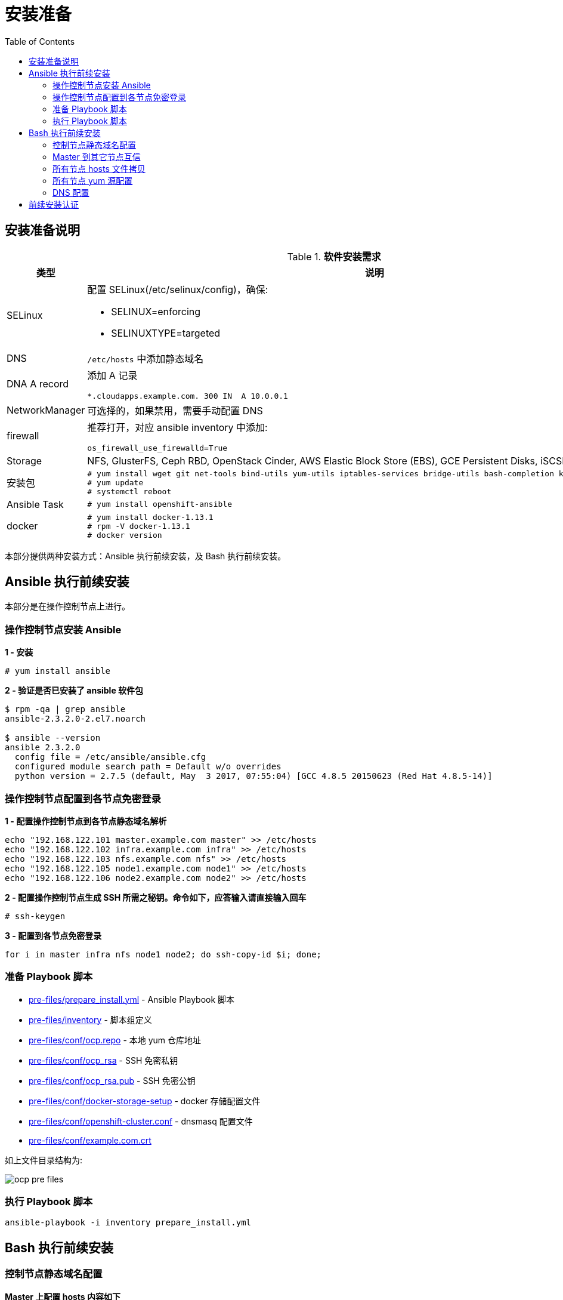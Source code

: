 = 安装准备
:toc: manual

== 安装准备说明

.*软件安装需求*
[cols="2,5a"]
|===
|类型 |说明

|SELinux
|配置 SELinux(/etc/selinux/config)，确保:

* SELINUX=enforcing
* SELINUXTYPE=targeted

|DNS
|`/etc/hosts` 中添加静态域名

|DNA A record
|添加 A 记录

----
*.cloudapps.example.com. 300 IN  A 10.0.0.1
----

|NetworkManager
|可选择的，如果禁用，需要手动配置 DNS

|firewall
|推荐打开，对应 ansible inventory 中添加:

----
os_firewall_use_firewalld=True
----

|Storage
|NFS, GlusterFS, Ceph RBD, OpenStack Cinder, AWS Elastic Block Store (EBS), GCE Persistent Disks, iSCSI.

|安装包
|
----
# yum install wget git net-tools bind-utils yum-utils iptables-services bridge-utils bash-completion kexec-tools sos psacct
# yum update
# systemctl reboot
---- 

|Ansible Task
|
----
# yum install openshift-ansible
----

|docker
|
----
# yum install docker-1.13.1
# rpm -V docker-1.13.1
# docker version
----

|===

本部分提供两种安装方式：Ansible 执行前续安装，及 Bash 执行前续安装。

== Ansible 执行前续安装

本部分是在操作控制节点上进行。

=== 操作控制节点安装 Ansible

[source, text]
.*1 - 安装*
----
# yum install ansible
----

[source, bash]
.*2 - 验证是否已安装了 ansible 软件包*
----
$ rpm -qa | grep ansible
ansible-2.3.2.0-2.el7.noarch

$ ansible --version
ansible 2.3.2.0
  config file = /etc/ansible/ansible.cfg
  configured module search path = Default w/o overrides
  python version = 2.7.5 (default, May  3 2017, 07:55:04) [GCC 4.8.5 20150623 (Red Hat 4.8.5-14)]
----

=== 操作控制节点配置到各节点免密登录

[source, bash]
.*1 - 配置操作控制节点到各节点静态域名解析*
----
echo "192.168.122.101 master.example.com master" >> /etc/hosts
echo "192.168.122.102 infra.example.com infra" >> /etc/hosts
echo "192.168.122.103 nfs.example.com nfs" >> /etc/hosts
echo "192.168.122.105 node1.example.com node1" >> /etc/hosts
echo "192.168.122.106 node2.example.com node2" >> /etc/hosts
----

[source, text]
.*2 - 配置操作控制节点生成 SSH 所需之秘钥。命令如下，应答输入请直接输入回车*
----
# ssh-keygen
----

[source, bash]
.*3 - 配置到各节点免密登录*
----
for i in master infra nfs node1 node2; do ssh-copy-id $i; done;
----

=== 准备 Playbook 脚本

* link:pre-files/prepare_install.yml[pre-files/prepare_install.yml] - Ansible Playbook 脚本
* link:pre-files/inventory[pre-files/inventory] - 脚本组定义
* link:pre-files/conf/ocp.repo[pre-files/conf/ocp.repo] - 本地 yum 仓库地址
* link:pre-files/conf/ocp_rsa[pre-files/conf/ocp_rsa] - SSH 免密私钥
* link:pre-files/conf/ocp_rsa.pub[pre-files/conf/ocp_rsa.pub] - SSH 免密公钥
* link:pre-files/conf/docker-storage-setup[pre-files/conf/docker-storage-setup] - docker 存储配置文件
* link:pre-files/conf/openshift-cluster.conf[pre-files/conf/openshift-cluster.conf] - dnsmasq 配置文件
* link:pre-files/conf/example.com.crt[pre-files/conf/example.com.crt] 

如上文件目录结构为:

image:img/ocp-pre-files.png[]

=== 执行 Playbook 脚本

[source, bash]
----
ansible-playbook -i inventory prepare_install.yml
----

== Bash 执行前续安装

=== 控制节点静态域名配置

[source, text]
.*Master 上配置 hosts 内容如下*
----
echo "192.168.122.101 master.example.com master" >> /etc/hosts
echo "192.168.122.102 infra.example.com infra" >> /etc/hosts
echo "192.168.122.103 nfs.example.com nfs" >> /etc/hosts
echo "192.168.122.105 node1.example.com node1" >> /etc/hosts
echo "192.168.122.106 node2.example.com node2" >> /etc/hosts
echo "192.168.5.106 registry.example.com registry" >> /etc/hosts
echo "192.168.5.106 yum.example.com yum" >> /etc/hosts
----

=== Master 到其它节点互信

[source, text]
.*1. 生成 SSH 所需之秘钥。命令如下，应答输入请直接输入回车*
----
# ssh-keygen
----

[source, text]
.*2. 配置到各节点免密登录*
----
# for i in master infra nfs node1 node2 registry; do ssh-copy-id $i.example.com; done;
----

=== 所有节点 hosts 文件拷贝

[source, text]
----
# for i in master infra nfs node1 ; do scp /etc/hosts root@$i.example.com:/etc/hosts ; done
----

=== 所有节点 yum 源配置

[source, text]
.*1. 控制节点创建 ocp.repo*
----
cat << EOF > ocp.repo
[rhel-7-server-rpms]
baseurl = http://yum.example.com/repo/rhel-7-server-rpms
enabled = 1
gpgcheck = 0
name = rhel-7-server-rpms

[rhel-7-server-extras-rpms]
baseurl = http://yum.example.com/repo/rhel-7-server-extras-rpms
enabled = 1
gpgcheck = 0
name = rhel-7-server-extras-rpms

[rhel-7-server-ose-3.10-rpms]
baseurl = http://yum.example.com/repo/rhel-7-server-ose-3.10-rpms
enabled = 1
gpgcheck = 0
name = rhel-7-server-ose-3.10-rpms

[rhel-7-fast-datapath-rpms]
baseurl = http://yum.example.com/repo/rhel-7-fast-datapath-rpms
enabled = 1
gpgcheck = 0
name = rhel-7-fast-datapath-rpms

[rhel-7-server-ansible-2.4-rpms]
baseurl = http://yum.example.com/repo/rhel-7-server-ansible-2.4-rpms
enabled = 1
gpgcheck = 0
name = rhel-7-server-ansible-2.4-rpms
EOF
----

[source, text]
.*2. 确保所有用户有可读权限*
----
# chmod a+x ocp.repo
----

[source, text]
.*3. 所有节点 yum 源配置*
----
# for i in master infra node1 nfs ; do scp ocp.repo root@$i.example.com:/etc/yum.repos.d/ ; done
----

[source, text]
.*4. 测试 yum 源配置*
----
# for i in master infra node1 nfs ; do ssh $i.example.com 'yum list | grep openshift-ansible ; echo' ; done
----

=== DNS 配置

== 前续安装认证

本部分在 master 上执行。

[source, bash]
.*执行 prerequisites 验证*
----
ansible-playbook /usr/share/ansible/openshift-ansible/playbooks/prerequisites.yml
----

